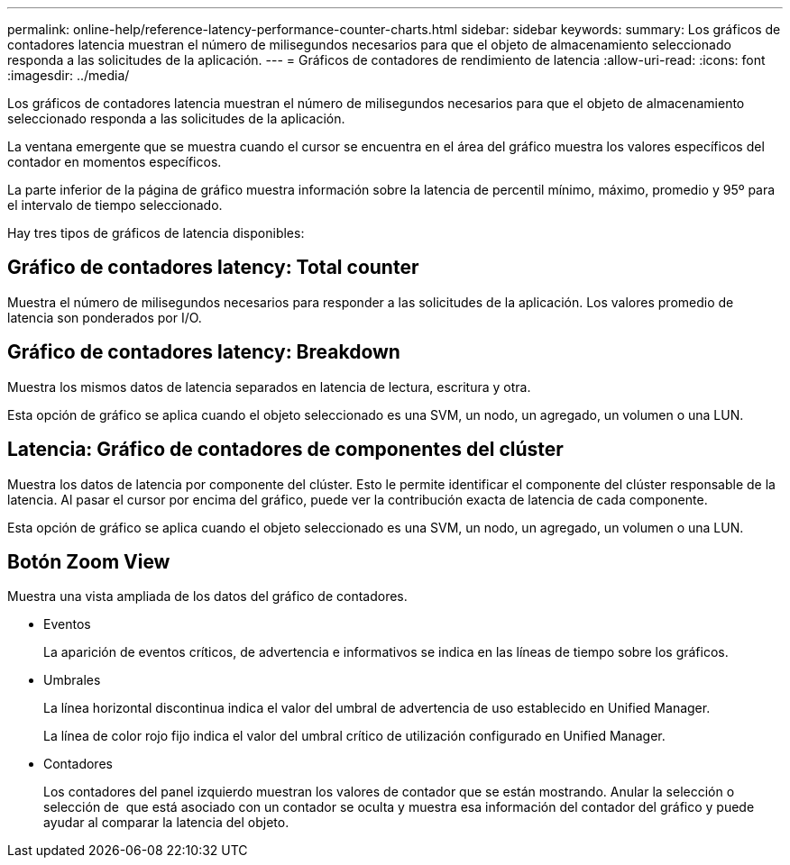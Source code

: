 ---
permalink: online-help/reference-latency-performance-counter-charts.html 
sidebar: sidebar 
keywords:  
summary: Los gráficos de contadores latencia muestran el número de milisegundos necesarios para que el objeto de almacenamiento seleccionado responda a las solicitudes de la aplicación. 
---
= Gráficos de contadores de rendimiento de latencia
:allow-uri-read: 
:icons: font
:imagesdir: ../media/


[role="lead"]
Los gráficos de contadores latencia muestran el número de milisegundos necesarios para que el objeto de almacenamiento seleccionado responda a las solicitudes de la aplicación.

La ventana emergente que se muestra cuando el cursor se encuentra en el área del gráfico muestra los valores específicos del contador en momentos específicos.

La parte inferior de la página de gráfico muestra información sobre la latencia de percentil mínimo, máximo, promedio y 95º para el intervalo de tiempo seleccionado.

Hay tres tipos de gráficos de latencia disponibles:



== Gráfico de contadores latency: Total counter

Muestra el número de milisegundos necesarios para responder a las solicitudes de la aplicación. Los valores promedio de latencia son ponderados por I/O.



== Gráfico de contadores latency: Breakdown

Muestra los mismos datos de latencia separados en latencia de lectura, escritura y otra.

Esta opción de gráfico se aplica cuando el objeto seleccionado es una SVM, un nodo, un agregado, un volumen o una LUN.



== Latencia: Gráfico de contadores de componentes del clúster

Muestra los datos de latencia por componente del clúster. Esto le permite identificar el componente del clúster responsable de la latencia. Al pasar el cursor por encima del gráfico, puede ver la contribución exacta de latencia de cada componente.

Esta opción de gráfico se aplica cuando el objeto seleccionado es una SVM, un nodo, un agregado, un volumen o una LUN.



== *Botón Zoom View*

Muestra una vista ampliada de los datos del gráfico de contadores.

* Eventos
+
La aparición de eventos críticos, de advertencia e informativos se indica en las líneas de tiempo sobre los gráficos.

* Umbrales
+
La línea horizontal discontinua indica el valor del umbral de advertencia de uso establecido en Unified Manager.

+
La línea de color rojo fijo indica el valor del umbral crítico de utilización configurado en Unified Manager.

* Contadores
+
Los contadores del panel izquierdo muestran los valores de contador que se están mostrando. Anular la selección o selección de image:../media/eye-icon.gif[""] que está asociado con un contador se oculta y muestra esa información del contador del gráfico y puede ayudar al comparar la latencia del objeto.


